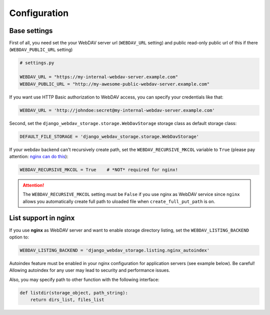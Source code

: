 Configuration
=============

Base settings
-------------

First of all, you need set the your WebDAV server url (``WEBDAV_URL`` setting) and public read-only public url of this if there (``WEBDAV_PUBLIC_URL`` setting)

.. code:: python

    # settings.py

    WEBDAV_URL = "https://my-internal-webdav-server.example.com"
    WEBDAV_PUBLIC_URL = "http://my-awesome-public-webdav-server.example.com"


If you want use HTTP Basic authorization to WebDAV access, you can specify your credentials like that:

.. code:: python

    WEBDAV_URL = 'http://johndoe:secret@my-internal-webdav-server.example.com'


Second, set the ``django_webdav_storage.storage.WebDavStorage`` storage class as default storage class:

.. code:: python

    DEFAULT_FILE_STORAGE = 'django_webdav_storage.storage.WebDavStorage'

If your webdav backend can't recursively create path,  set the ``WEBDAV_RECURSIVE_MKCOL`` variable to ``True`` (please pay attention: `nginx can do this <http://nginx.org/en/docs/http/ngx_http_dav_module.html#create_full_put_path>`_):


.. code::  python

    WEBDAV_RECURSIVE_MKCOL = True    # *NOT* required for nginx!

.. attention::

    The ``WEBDAV_RECURSIVE_MKCOL`` setting must be ``False`` if you use nginx as WebDAV service since ``nginx`` allows you automatically create full path to uloaded file when ``create_full_put_path`` is ``on``.


List support in nginx
---------------------

If you use **nginx** as WebDAV server and want to enable storage directory listing, set the ``WEBDAV_LISTING_BACKEND`` option to:

.. code:: python

    WEBDAV_LISTING_BACKEND = 'django_webdav_storage.listing.nginx_autoindex'

Autoindex feature must be enabled in your nginx configuration for application servers (see example below). Be careful! Allowing autoindex for any user may lead to security and performance issues.

Also, you may specify path to other function with the following interface:

.. code:: python

    def listdir(storage_object, path_string):
        return dirs_list, files_list
